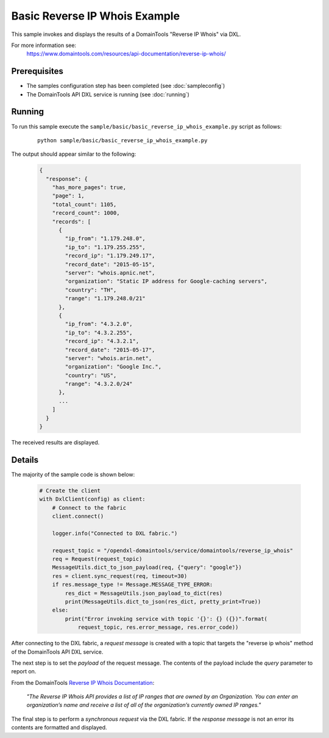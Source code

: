 Basic Reverse IP Whois Example
==============================

This sample invokes and displays the results of a DomainTools "Reverse IP Whois" via DXL.

For more information see:
    https://www.domaintools.com/resources/api-documentation/reverse-ip-whois/

Prerequisites
*************
* The samples configuration step has been completed (see :doc:`sampleconfig`)
* The DomainTools API DXL service is running (see :doc:`running`)

Running
*******

To run this sample execute the ``sample/basic/basic_reverse_ip_whois_example.py`` script as follows:

     .. parsed-literal::

        python sample/basic/basic_reverse_ip_whois_example.py


The output should appear similar to the following:

    .. code-block:: python

        {
          "response": {
            "has_more_pages": true,
            "page": 1,
            "total_count": 1105,
            "record_count": 1000,
            "records": [
              {
                "ip_from": "1.179.248.0",
                "ip_to": "1.179.255.255",
                "record_ip": "1.179.249.17",
                "record_date": "2015-05-15",
                "server": "whois.apnic.net",
                "organization": "Static IP address for Google-caching servers",
                "country": "TH",
                "range": "1.179.248.0/21"
              },
              {
                "ip_from": "4.3.2.0",
                "ip_to": "4.3.2.255",
                "record_ip": "4.3.2.1",
                "record_date": "2015-05-17",
                "server": "whois.arin.net",
                "organization": "Google Inc.",
                "country": "US",
                "range": "4.3.2.0/24"
              },
              ...
            ]
          }
        }

The received results are displayed.

Details
*******

The majority of the sample code is shown below:

    .. code-block:: python

        # Create the client
        with DxlClient(config) as client:
            # Connect to the fabric
            client.connect()

            logger.info("Connected to DXL fabric.")

            request_topic = "/opendxl-domaintools/service/domaintools/reverse_ip_whois"
            req = Request(request_topic)
            MessageUtils.dict_to_json_payload(req, {"query": "google"})
            res = client.sync_request(req, timeout=30)
            if res.message_type != Message.MESSAGE_TYPE_ERROR:
                res_dict = MessageUtils.json_payload_to_dict(res)
                print(MessageUtils.dict_to_json(res_dict, pretty_print=True))
            else:
                print("Error invoking service with topic '{}': {} ({})".format(
                    request_topic, res.error_message, res.error_code))


After connecting to the DXL fabric, a `request message` is created with a topic that targets the "reverse ip whois" method
of the DomainTools API DXL service.

The next step is to set the `payload` of the request message. The contents of the payload include the `query` parameter
to report on.

From the DomainTools `Reverse IP Whois Documentation <https://www.domaintools.com/resources/api-documentation/reverse-ip-whois/>`_:

    `"The Reverse IP Whois API provides a list of IP ranges that are owned by an Organization. You can enter an organization’s
    name and receive a list of all of the organization’s currently owned IP ranges."`

The final step is to perform a `synchronous request` via the DXL fabric. If the `response message` is not an error
its contents are formatted and displayed.

